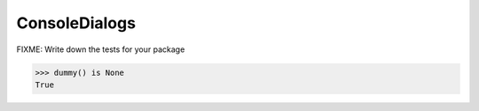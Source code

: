 ==============
ConsoleDialogs
==============

FIXME: Write down the tests for your package

.. code-block:: pycon

   >>> dummy() is None
   True
